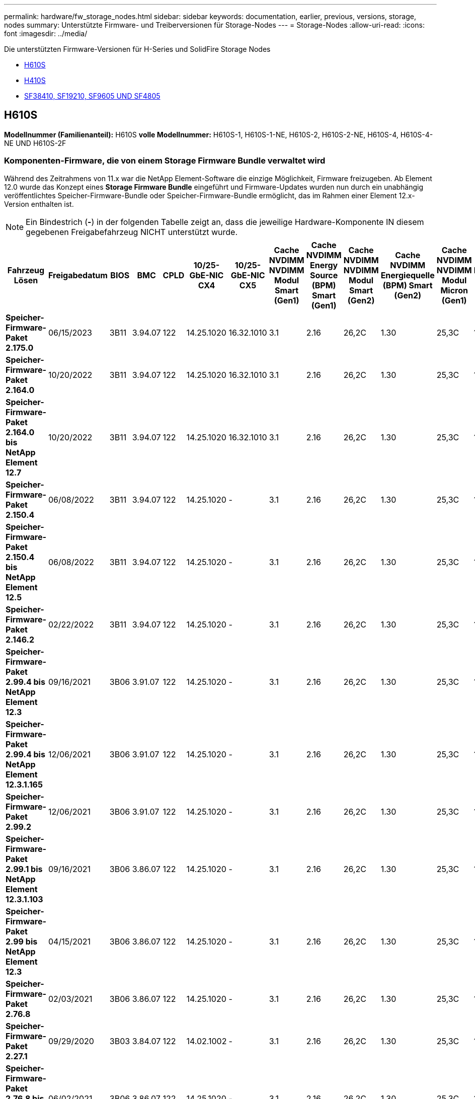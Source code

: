 ---
permalink: hardware/fw_storage_nodes.html 
sidebar: sidebar 
keywords: documentation, earlier, previous, versions, storage, nodes 
summary: Unterstützte Firmware- und Treiberversionen für Storage-Nodes 
---
= Storage-Nodes
:allow-uri-read: 
:icons: font
:imagesdir: ../media/


[role="lead"]
Die unterstützten Firmware-Versionen für H-Series und SolidFire Storage Nodes

* <<H610S>>
* <<H410S>>
* <<sf_nodes,SF38410, SF19210, SF9605 UND SF4805>>




== H610S

*Modellnummer (Familienanteil):* H610S *volle Modellnummer:* H610S-1, H610S-1-NE, H610S-2, H610S-2-NE, H610S-4, H610S-4-NE UND H610S-2F



=== Komponenten-Firmware, die von einem Storage Firmware Bundle verwaltet wird

Während des Zeitrahmens von 11.x war die NetApp Element-Software die einzige Möglichkeit, Firmware freizugeben. Ab Element 12.0 wurde das Konzept eines *Storage Firmware Bundle* eingeführt und Firmware-Updates wurden nun durch ein unabhängig veröffentlichtes Speicher-Firmware-Bundle oder Speicher-Firmware-Bundle ermöglicht, das im Rahmen einer Element 12.x-Version enthalten ist.


NOTE: Ein Bindestrich (*-*) in der folgenden Tabelle zeigt an, dass die jeweilige Hardware-Komponente IN diesem gegebenen Freigabefahrzeug NICHT unterstützt wurde.

[cols="26*"]
|===
| Fahrzeug Lösen | Freigabedatum | BIOS | BMC | CPLD | 10/25-GbE-NIC CX4 | 10/25-GbE-NIC CX5 | Cache NVDIMM NVDIMM Modul Smart (Gen1) | Cache NVDIMM Energy Source (BPM) Smart (Gen1) | Cache NVDIMM NVDIMM Modul Smart (Gen2) | Cache NVDIMM Energiequelle (BPM) Smart (Gen2) | Cache NVDIMM NVDIMM Modul Micron (Gen1) | Cache NVDIMM Energiequelle (PGEM) Agigatech (Gen1) | Cache NVDIMM NVDIMM Modul Micron (Gen2) | Cache NVDIMM Energiequelle (PGEM) Agigatech (Gen2) | Cache NVDIMM Energiequelle (PGEM) Agigatech (Gen3) | Laufwerk Samsung PM963 (SED) | Laufwerk Samsung PM963 (N-SED) | Laufwerk Samsung PM983 (SED) | Laufwerk Samsung PM983 (N-SED) | Antrieb Kioxia CD5 (SED) | Antrieb Kioxia CD5 (N-SED) | Laufwerk CD5 (FIPS) | Laufwerk Samsung PM9A3 (SED) | Laufwerk SK Hynix PE8010 (SED) | Laufwerk SK Hynix PE8010 (N-SED) 


| *Speicher-Firmware-Paket 2.175.0* | 06/15/2023 | 3B11 | 3.94.07 | 122 | 14.25.1020 | 16.32.1010 | 3.1 | 2.16 | 26,2C | 1.30 | 25,3C | 1.40 | 1.10 | 3.5 | 2.17 | CXV8202Q | CXV8501Q | EDA5602Q | EA5900Q | 0109 | 0109 | 0108 | GDC5602Q | 11092A10 | 110B2A10 


| *Speicher-Firmware-Paket 2.164.0* | 10/20/2022 | 3B11 | 3.94.07 | 122 | 14.25.1020 | 16.32.1010 | 3.1 | 2.16 | 26,2C | 1.30 | 25,3C | 1.40 | 1.10 | 3.3 | 2.16 | CXV8202Q | CXV8501Q | EDA5602Q | EA5900Q | 0109 | 0109 | 0108 | GDC5602Q | 11092A10 | 110B2A10 


| *Speicher-Firmware-Paket 2.164.0 bis NetApp Element 12.7* | 10/20/2022 | 3B11 | 3.94.07 | 122 | 14.25.1020 | 16.32.1010 | 3.1 | 2.16 | 26,2C | 1.30 | 25,3C | 1.40 | 1.10 | 3.3 | 2.16 | CXV8202Q | CXV8501Q | EDA5602Q | EA5900Q | 0109 | 0109 | 0108 | GDC5602Q | 11092A10 | 110B2A10 


| *Speicher-Firmware-Paket 2.150.4* | 06/08/2022 | 3B11 | 3.94.07 | 122 | 14.25.1020 | - | 3.1 | 2.16 | 26,2C | 1.30 | 25,3C | 1.40 | 1.10 | 3.3 | 2.16 | CXV8202Q | CXV8501Q | EDA5602Q | EA5900Q | 0109 | 0109 | 0108 | GDC5502Q | 11092A10 | 110B2A10 


| *Speicher-Firmware-Paket 2.150.4 bis NetApp Element 12.5* | 06/08/2022 | 3B11 | 3.94.07 | 122 | 14.25.1020 | - | 3.1 | 2.16 | 26,2C | 1.30 | 25,3C | 1.40 | 1.10 | 3.3 | 2.16 | CXV8202Q | CXV8501Q | EDA5602Q | EA5900Q | 0109 | 0109 | 0108 | GDC5502Q | 11092A10 | 110B2A10 


| *Speicher-Firmware-Paket 2.146.2* | 02/22/2022 | 3B11 | 3.94.07 | 122 | 14.25.1020 | - | 3.1 | 2.16 | 26,2C | 1.30 | 25,3C | 1.40 | 1.10 | 3.3 | 2.16 | CXV8202Q | CXV8501Q | EDA5602Q | EA5900Q | 0109 | 0109 | 0108 | GDC5502Q | 11092A10 | 110B2A10 


| *Speicher-Firmware-Paket 2.99.4 bis NetApp Element 12.3* | 09/16/2021 | 3B06 | 3.91.07 | 122 | 14.25.1020 | - | 3.1 | 2.16 | 26,2C | 1.30 | 25,3C | 1.40 | 1.10 | 3.1 | 2.16 | CXV8202Q | CXV8501Q | EDA5402Q | EDA5700Q | 0109 | 0109 | 0108 | - | - | - 


| *Speicher-Firmware-Paket 2.99.4 bis NetApp Element 12.3.1.165* | 12/06/2021 | 3B06 | 3.91.07 | 122 | 14.25.1020 | - | 3.1 | 2.16 | 26,2C | 1.30 | 25,3C | 1.40 | 1.10 | 3.1 | 2.16 | CXV8202Q | CXV8501Q | EDA5402Q | EDA5700Q | 0109 | 0109 | 0108 | - | - | - 


| *Speicher-Firmware-Paket 2.99.2* | 12/06/2021 | 3B06 | 3.91.07 | 122 | 14.25.1020 | - | 3.1 | 2.16 | 26,2C | 1.30 | 25,3C | 1.40 | 1.10 | 3.1 | 2.16 | CXV8202Q | CXV8501Q | EDA5402Q | EDA5700Q | 0109 | 0109 | 0108 | - | - | - 


| *Speicher-Firmware-Paket 2.99.1 bis NetApp Element 12.3.1.103* | 09/16/2021 | 3B06 | 3.86.07 | 122 | 14.25.1020 | - | 3.1 | 2.16 | 26,2C | 1.30 | 25,3C | 1.40 | 1.10 | 3.1 | 2.16 | CXV8202Q | CXV8501Q | EDA5402Q | EDA5700Q | 0109 | 0109 | 0108 | - | - | - 


| *Speicher-Firmware-Paket 2.99 bis NetApp Element 12.3* | 04/15/2021 | 3B06 | 3.86.07 | 122 | 14.25.1020 | - | 3.1 | 2.16 | 26,2C | 1.30 | 25,3C | 1.40 | 1.10 | 3.1 | 2.16 | CXV8202Q | CXV8501Q | EDA5402Q | EDA5700Q | 0109 | 0109 | 0108 | - | - | - 


| *Speicher-Firmware-Paket 2.76.8* | 02/03/2021 | 3B06 | 3.86.07 | 122 | 14.25.1020 | - | 3.1 | 2.16 | 26,2C | 1.30 | 25,3C | 1.40 | - | - | - | CXV8202Q | CXV8501Q | EDA5402Q | EDA5700Q | 0109 | 0109 | 0108 | - | - | - 


| *Speicher-Firmware-Paket 2.27.1* | 09/29/2020 | 3B03 | 3.84.07 | 122 | 14.02.1002 | - | 3.1 | 2.16 | 26,2C | 1.30 | 25,3C | 1.40 | - | - | - | CXV8202Q | CXV8501Q | EA5302Q | EA5600Q | 0108 | 0108 | 0108 | - | - | - 


| *Speicher-Firmware-Paket 2.76.8 bis NetApp Element 12.2.1* | 06/02/2021 | 3B06 | 3.86.07 | 122 | 14.25.1020 | - | 3.1 | 2.16 | 26,2C | 1.30 | 25,3C | 1.40 | 1.10 | 3.1 | 2.16 | CXV8202Q | CXV8501Q | EDA5402Q | EDA5700Q | 0109 | 0109 | 0108 | - | - | - 


| *Speicher-Firmware-Paket 2.21 bis NetApp Element 12.2* | 09/29/2020 | 3B03 | 3.84.07 | 122 | 14.22.1002 | - | 3.1 | 2.16 | 26,2C | 1.30 | 25,3C | 1.40 | - | - | - | CXV8202Q | CXV8501Q | EA5302Q | EA5600Q | 0108 | 0108 | 0108 | - | - | - 


| *Speicher-Firmware-Paket 2.76.8 bis NetApp Element 12.0.1* | 06/02/2021 | 3B06 | 3.86.07 | 122 | 14.25.1020 | - | 3.1 | 2.16 | 26,2C | 1.30 | 25,3C | 1.40 | 1.10 | 3.1 | 2.16 | CXV8202Q | CXV8501Q | EDA5402Q | EDA5700Q | 0109 | 0109 | 0108 | - | - | - 


| *Speicher-Firmware-Paket 1.2.17 bis NetApp Element 12.0* | 03/20/2020 | 3B03 | 3.78.07 | 122 | 14.22.1002 | - | 3.1 | 2.16 | 26,2C | 1.30 | 25,3C | 1.40 | - | - | - | CXV8202Q | CXV8501Q | EDA5202Q | EA5200Q | 0108 | 0108 | 0108 | - | - | - 


| *NetApp Element 11.8* | 03/11/2020 | 3B03 | 3.78.07 | 122 | 14.22.1002 | - | 3.1 | 2.16 | 26,2C | 1.30 | 25,3C | 1.40 | - | - | - | CXV8202Q | CXV8501Q | EDA5202Q | EA5200Q | 0108 | 0108 | 0107 | - | - | - 


| *NetApp Element 11.7* | 11/21/2019 | 3A10 | 3.76.07 | 117 | 14.22.1002 | - | 2.C | 2.07 | 26,2C | 1.30 | 25,3C | 1.40 | - | - | - | CXV8202Q | CXV8501Q | EDA5202Q | EA5200Q | 0108 | 0108 | 0107 | - | - | - 


| *NetApp Element 11.5.1* | 02/20/2020 | 3A08 | 3.76.07 | 117 | 14.22.1002 | - | 2.C | 2.07 | 26,2C | 1.30 | 25,3C | 1.40 | - | - | - | CXV8202Q | CXV8501Q | EDA5202Q | EA5200Q | 0108 | 0108 | 0107 | - | - | - 


| *NetApp Element 11.5* | 09/26/2019 | 3A08 | 3.76.07 | 117 | 14.22.1002 | - | 2.C | 2.07 | 26,2C | 1.30 | - | - | - | - | - | CXV8202Q | CXV8501Q | EDA5202Q | EA5200Q | - | - | 0107 | - | - | - 


| *NetApp Element 11.3.2* | 02/19/2020 | 3A08 | 3.76.07 | 117 | 14.22.1002 | - | 2.C | 2.07 | 26,2C | 1.30 | 25,3C | 1.40 | - | - | - | CXV8202Q | CXV8501Q | EDA5202Q | EA5200Q | 0108 | 0108 | - | - | - | - 


| *NetApp Element 11.3.1* | 08/19/2019 | 3A08 | 3.76.07 | 117 | 14.22.1002 | - | 2.C | 2.07 | 26,2C | 1.30 | - | - | - | - | - | CXV8202Q | CXV8501Q | EDA5202Q | EA5200Q | - | - | - | - | - | - 


| *NetApp Element 11.1.1* | 02/19/2020 | 3A06 | 3.70.07 | 117 | 14.22.1002 | - | 2.C | 2.07 | 26,2C | 1.30 | 25,3C | 1.40 | - | - | - | CXV8202Q | CXV8501Q | EDA5202Q | EA5200Q | 0108 | 0108 | - | - | - | - 


| *NetApp Element 11.1* | 04/25/2019 | 3A06 | 3.70.07 | 117 | 14.22.1002 | - | 2.C | 2.07 | 26,2C | 1.30 | - | - | - | - | - | CXV8202Q | CXV8501Q | EDA5202Q | EA5200Q | - | - | - | - | - | - 


| *NetApp Element 11.0.2* | 02/19/2020 | 3A06 | 3.70.07 | 117 | 14.22.1002 | - | 2.C | 2.07 | 26,2C | 1.30 | 25,3C | 1.40 | - | - | - | CXV8202Q | CXV8501Q | EDA5202Q | EA5200Q | 0108 | 0108 | - | - | - | - 


| *NetApp Element 11* | 11/29/2018 | 3A06 | 3.70.07 | 117 | 14.22.1002 | - | 2.C | 2.07 | 26,2C | 1.30 | - | - | - | - | - | CXV8202Q | CXV8501Q | EDA5202Q | EA5200Q | - | - | - | - | - | - 
|===


=== Die Komponenten-Firmware wird nicht von einem Storage Firmware-Bundle gemanagt

Die folgende Firmware wird nicht von einem Storage Firmware Bundle verwaltet:

[cols="2*"]
|===
| Komponente | Aktuelle Version 


| 1/10-/25-GbE-NIC | 3.2d 0x80000b4b 


| Startgerät | M161225i 
|===


== H410S

*Modellnummer (Familienanteil):* H410S *volle Modellnummern:* H410S-0, H410S-1, H410S-1-NE und H410S-2



=== Komponenten-Firmware, die von einem Storage Firmware Bundle verwaltet wird

Komponenten-Firmware, die von einem Storage Firmware Bundle verwaltet wird.

[cols="12*"]
|===
| Fahrzeug Lösen | Freigabedatum | BIOS | BMC | 10/25-GbE-NIC SMCI Mellanox | Cache-NVDIMM RMS200 | Cache-NVDIMM RMS300 | Laufwerk Samsung PM863 (SED) | Laufwerk Samsung PM863 (N-SED) | Laufwerk Toshiba Hawk-4 (SED) | Laufwerk Toshiba Hawk-4 (N-SED) | Laufwerk Samsung PM883 (SED) 


| *Speicher-Firmware-Paket 2.175.0* | 06/15/2023 | NAT3.4 | 07.02.00 | 14.25.1020 | Ae3b8cc | 7d8422bc | GXT5404Q | GXT5103Q | 8ENP7101 | 8ENP6101 | HXT7A04Q 


| *Speicher-Firmware-Paket 2.164.0 bis NetApp Element 12.7* | 10/20/2022 | NAT3.4 | 6.98.00 | 14.25.1020 | Ae3b8cc | 7d8422bc | GXT5404Q | GXT5103Q | 8ENP7101 | 8ENP6101 | HXT7A04Q 


| *Speicher-Firmware-Paket 2.164.0* | 10/20/2022 | NAT3.4 | 6.98.00 | 14.25.1020 | Ae3b8cc | 7d8422bc | GXT5404Q | GXT5103Q | 8ENP7101 | 8ENP6101 | HXT7A04Q 


| *Speicher-Firmware-Paket 2.164.0 bis NetApp Element 12.7* | 10/20/2022 | NAT3.4 | 6.98.00 | 14.25.1020 | Ae3b8cc | 7d8422bc | GXT5404Q | GXT5103Q | 8ENP7101 | 8ENP6101 | HXT7A04Q 


| *Speicher-Firmware-Paket 2.150.4 bis NetApp Element 12.5* | 06/08/2022 | NAT3.4 | 6.98.00 | 14.25.1020 | Ae3b8cc | 7d8422bc | GXT5404Q | GXT5103Q | 8ENP7101 | 8ENP6101 | HXT7A04Q 


| *Speicher-Firmware-Paket 2.99 bis NetApp Element 12.3* | 04/15/2021 | NA2.1 | 6.84.00 | 14.25.1020 | Ae3b8cc | 7d8422bc | GXT5404Q | GXT5103Q | 8ENP7101 | 8ENP6101 | HXT7904Q 


| *Speicher-Firmware-Paket 2.76.8 bis NetApp Element 12.2.1* | 06/02/2021 | NA2.1 | 6.84.00 | 14.25.1020 | Ae3b8cc | 7d8422bc | GXT5404Q | GXT5103Q | 8ENP7101 | 8ENP6101 | HXT7904Q 


| *Speicher-Firmware-Paket 1.2.17 bis NetApp Element 12.0* | 03/20/2020 | NA2.1 | 3.25 | 14.21.1000 | Ae3b8cc | 7d8422bc | GXT5404Q | GXT5103Q | 8ENP7101 | 8ENP6101 | HXT7904Q 


| *NetApp Element 11.8.2* | 02/22/2022 | NA2.1 | 3.25 | 14.21.1000 | Ae3b8cc | 7d8422bc | GXT5404Q | GXT5103Q | 8ENP7101 | 8ENP6101 | HXT7904Q 


| *NetApp Element 11.8.1* | 06/02/2021 | NA2.1 | 3.25 | 14.21.1000 | Ae3b8cc | 7d8422bc | GXT5404Q | GXT5103Q | 8ENP7101 | 8ENP6101 | HXT7904Q 


| *NetApp Element 11.8* | 03/11/2020 | NA2.1 | 3.25 | 14.21.1000 | Ae3b8cc | 7d8422bc | GXT5404Q | GXT5103Q | 8ENP7101 | 8ENP6101 | HXT7904Q 


| *NetApp Element 11.7* | 11/21/2019 | NA2.1 | 3.25 | 14.21.1000 | Ae3b8cc | 7d8422bc | GXT5404Q | GXT5103Q | 8ENP7101 | 8ENP6101 | HXT7904Q 


| *NetApp Element 11.5.1* | 02/19/2020 | NA2.1 | 3.25 | 14.21.1000 | Ae3b8cc | 7d8422bc | GXT5404Q | GXT5103Q | 8ENP7101 | 8ENP6101 | HXT7904Q 


| *NetApp Element 11.5* | 09/26/2019 | NA2.1 | 3.25 | 14.21.1000 | Ae3b8cc | 7d8422bc | GXT5404Q | GXT5103Q | 8ENP7101 | 8ENP6101 | HXT7904Q 


| *NetApp Element 11.3.2* | 02/19/2020 | NA2.1 | 3.25 | 14.21.1000 | Ae3b8cc | 7d8422bc | GXT5404Q | GXT5103Q | 8ENP7101 | 8ENP6101 | HXT7904Q 


| *NetApp Element 11.3.1* | 08/19/2019 | NA2.1 | 3.25 | 14.21.1000 | Ae3b8cc | 7d8422bc | GXT5404Q | GXT5103Q | 8ENP7101 | 8ENP6101 | HXT7904Q 


| *NetApp Element 11.1.1* | 02/19/2020 | NA2.1 | 3.25 | 14.17.2020 | Ae3b8cc | 7d8422bc | GXT5404Q | GXT5103Q | 8ENP7101 | 8ENP6101 | HXT7904Q 


| *NetApp Element 11.1* | 04/25/2019 | NA2.1 | 3.25 | 14.17.2020 | Ae3b8cc | 7d8422bc | GXT5404Q | GXT5103Q | 8ENP7101 | 8ENP6101 | HXT7904Q 


| *NetApp Element 11.0.2* | 02/19/2020 | NA2.1 | 3.25 | 14.17.2020 | Ae3b8cc | 7d8422bc | GXT5404Q | GXT5103Q | 8ENP7101 | 8ENP6101 | HXT7904Q 


| *NetApp Element 11.0* | 11/29/2018 | NA2.1 | 3.25 | 14.17.2020 | Ae3b8cc | - | GXT5404Q | GXT5103Q | 8ENP7101 | 8ENP6101 | HXT7904Q 
|===


=== Die Komponenten-Firmware wird nicht von einem Storage Firmware-Bundle gemanagt

Die folgende Firmware wird nicht von einem Storage Firmware Bundle verwaltet:

[cols="2*"]
|===
| Komponente | Aktuelle Version 


| CPLD | 01.A1.06 


| SAS-Adapter | 16.00.01.00 


| Mikrocontroller-Einheit (MCU) | 1.18 


| SIOM 1/10-GbE-NIC | 1.93 


| Stromversorgung | 1.3 


| Boot-Gerät SSDSCKJB240G7 | N2010121 


| Boot-Gerät MTFDDAV240TCB1AR | DOMU037 
|===


== [[sf_Nodes]]SF38410, SF19210, SF9605 und SF4805

*Volle Modellnummern:* SF38410, SF19210, SF9605 und SF4805



=== Komponenten-Firmware, die von einem Storage Firmware Bundle verwaltet wird

Während des Zeitrahmens von 11.x war die NetApp Element-Software die einzige Möglichkeit, Firmware freizugeben. Ab Element 12.0 wurde das Konzept eines *Storage Firmware Bundle* eingeführt und Firmware-Updates wurden nun durch ein unabhängig veröffentlichtes Speicher-Firmware-Bundle oder Speicher-Firmware-Bundle ermöglicht, das im Rahmen einer Element 12.x-Version enthalten ist.


NOTE: Ein Bindestrich (*-*) in der folgenden Tabelle zeigt an, dass die jeweilige Hardware-Komponente IN diesem gegebenen Freigabefahrzeug NICHT unterstützt wurde.

[cols="10*"]
|===
| Fahrzeug Lösen | Freigabedatum | NIC | CACHE NVDIMM RMS200 (RMS200) | CACHE NVDIMM RMS200 (RMS300) | Laufwerk Samsung PM863 (SED) | Laufwerk Samsung PM863 (N-SED) | Laufwerk Toshiba Hawk-4 (SED) | Laufwerk Toshiba Hawk-4 (N-SED) | Laufwerk Samsung PM883 (SED) 


| *Speicher-Firmware-Paket 2.164.0* | 10/20/2022 | 7.10.18 | Ae3b8cc | 7d8422bc | GXT5404Q | GXT5103Q | 8ENP7101 | 8ENP6101 | HXT7A04Q 


| *Speicher-Firmware-Paket 2.164.0 bis NetApp Element 12.7* | 10/20/2022 | 7.10.18 | Ae3b8cc | 7d8422bc | GXT5404Q | GXT5103Q | 8ENP7101 | 8ENP6101 | HXT7A04Q 


| *Speicher-Firmware-Paket 2.150.4* | 06/08/2022 | 7.10.18 | Ae3b8cc | 7d8422bc | GXT5404Q | GXT5103Q | 8ENP7101 | 8ENP6101 | HXT7A04Q 


| *Speicher-Firmware-Paket 2.150.4 bis NetApp Element 12.5* | 06/08/2022 | 7.10.18 | Ae3b8cc | 7d8422bc | GXT5404Q | GXT5103Q | 8ENP7101 | 8ENP6101 | HXT7A04Q 


| *Speicher-Firmware-Paket 2.146.2* | 02/22/2022 | 7.10.18 | Ae3b8cc | 7d8422bc | GXT5404Q | GXT5103Q | 8ENP7101 | 8ENP6101 | HXT7A04Q 


| *Speicher-Firmware-Paket 2.99.4 bis NetApp Element 12.3* | 09/16/2021 | 7.10.18 | Ae3b8cc | 7d8422bc | GXT5404Q | GXT5103Q | 8ENP7101 | 8ENP6101 | HXT7904Q 


| *Speicher-Firmware-Paket 2.99.4 bis NetApp Element 12.3.1.165* | 12/06/2021 | 7.10.18 | Ae3b8cc | 7d8422bc | GXT5404Q | GXT5103Q | 8ENP7101 | 8ENP6101 | HXT7904Q 


| *Speicher-Firmware-Paket 2.99.2* | 08/03/2021 | 7.10.18 | Ae3b8cc | 7d8422bc | GXT5404Q | GXT5103Q | 8ENP7101 | 8ENP6101 | HXT7904Q 


| *Speicher-Firmware-Paket 2.99.1 bis NetApp Element 12.3.1.103* | 09/16/2021 | 7.10.18 | Ae3b8cc | 7d8422bc | GXT5404Q | GXT5103Q | 8ENP7101 | 8ENP6101 | HXT7904Q 


| *Speicher-Firmware-Paket 2.99 bis NetApp Element 12.3* | 04/15/2021 | 7.10.18 | Ae3b8cc | 7d8422bc | GXT5404Q | GXT5103Q | 8ENP7101 | 8ENP6101 | HXT7904Q 


| *Speicher-Firmware-Paket 2.76.8* | 02/03/2021 | 7.10.18 | Ae3b8cc | 7d8422bc | GXT5404Q | GXT5103Q | 8ENP7101 | 8ENP6101 | HXT7904Q 


| *Speicher-Firmware-Paket 2.27.1* | 09/29/2020 | 7.10.18 | Ae3b8cc | 7d8422bc | GXT5404Q | GXT5103Q | 8ENP7101 | 8ENP6101 | HXT7104Q 


| *Speicher-Firmware-Paket 2.76.8 bis NetApp Element 12.2.1* | 06/02/2021 | 7.10.18 | Ae3b8cc | 7d8422bc | GXT5404Q | GXT5103Q | 8ENP7101 | 8ENP6101 | HXT7904Q 


| *Speicher-Firmware-Paket 2.21 bis NetApp Element 12.2* | 09/29/2020 | 7.10.18 | Ae3b8cc | 7d8422bc | GXT5404Q | GXT5103Q | 8ENP7101 | 8ENP6101 | HXT7104Q 


| *Speicher-Firmware-Paket 2.76.8 bis NetApp Element 12.0.1* | 06/02/2021 | 7.10.18 | Ae3b8cc | 7d8422bc | GXT5404Q | GXT5103Q | 8ENP7101 | 8ENP6101 | HXT7904Q 


| *Speicher-Firmware-Paket 1.2.17 bis NetApp Element 12.0* | 03/20/2020 | 7.10.18 | Ae3b8cc | 7d8422bc | GXT5404Q | GXT5103Q | 8ENP7101 | 8ENP6101 | HXT7104Q 


| *NetApp Element 11.8.2* | 02/22/2022 | 7.10.18 | Ae3b8cc | 7d8422bc | GXT5404Q | GXT5103Q | 8ENP7101 | 8ENP6101 | HXT7104Q 


| *NetApp Element 11.8.1* | 06/02/2021 | 7.10.18 | Ae3b8cc | 7d8422bc | GXT5404Q | GXT5103Q | 8ENP7101 | 8ENP6101 | HXT7104Q 


| *NetApp Element 11.8* | 03/11/2020 | 7.10.18 | Ae3b8cc | 7d8422bc | GXT5404Q | GXT5103Q | 8ENP7101 | 8ENP6101 | HXT7104Q 


| *NetApp Element 11.7* | 11/21/2019 | 7.10.18 | Ae3b8cc | 7d8422bc | GXT5404Q | GXT5103Q | 8ENP7101 | 8ENP6101 | HXT7104Q 


| *NetApp Element 11.5.1* | 02/19/2020 | 7.10.18 | Ae3b8cc | 7d8422bc | GXT5404Q | GXT5103Q | 8ENP7101 | 8ENP6101 | HXT7104Q 


| *NetApp Element 11.5* | 09/26/2019 | 7.10.18 | Ae3b8cc | 7d8422bc | GXT5404Q | GXT5103Q | 8ENP7101 | 8ENP6101 | HXT7104Q 


| *NetApp Element 11.3.2* | 02/19/2020 | 7.10.18 | Ae3b8cc | 7d8422bc | GXT5404Q | GXT5103Q | 8ENP7101 | 8ENP6101 | HXT7104Q 


| *NetApp Element 11.3.1* | 08/19/2019 | 7.10.18 | Ae3b8cc | 7d8422bc | GXT5404Q | GXT5103Q | 8ENP7101 | 8ENP6101 | HXT7104Q 


| *NetApp Element 11.1.1* | 02/19/2020 | 7.10.18 | Ae3b8cc | 7d8422bc | GXT5404Q | GXT5103Q | 8ENP7101 | 8ENP6101 | HXT7104Q 


| *NetApp Element 11.1* | 04/25/2019 | 7.10.18 | Ae3b8cc | 7d8422bc | GXT5404Q | GXT5103Q | 8ENP7101 | 8ENP6101 | HXT7104Q 


| *NetApp Element 11.0.2* | 02/19/2020 | 7.10.18 | Ae3b8cc | 7d8422bc | GXT5404Q | GXT5103Q | 8ENP7101 | 8ENP6101 | HXT7104Q 


| *NetApp Element 11* | 11/29/2018 | 7.10.18 | Ae3b8cc | - | GXT5404Q | GXT5103Q | 8ENP7101 | 8ENP6101 | HXT7104Q 
|===


=== Die Komponenten-Firmware wird nicht von einem Storage Firmware-Bundle gemanagt

Die folgende Firmware wird nicht von einem Storage Firmware Bundle verwaltet:

[cols="2*"]
|===
| Komponente | Aktuelle Version 


| BIOS | 2.8.0 


| IDRAC | 2.75.75.75 


| Identitätsmodul | N41WC 1.02 


| SAS-Adapter | 16.00.01.00 


| Stromversorgung | 1.3 


| Boot-Gerät | M161225i 
|===